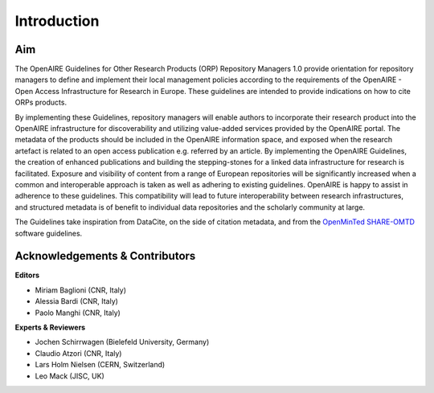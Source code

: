 

Introduction
------------

Aim
^^^^^^^^^^^^^^^^^^^^^^^^^^^^^^^
The OpenAIRE Guidelines for Other Research Products (ORP) Repository Managers 1.0 provide
orientation for repository managers to define and implement their local 
management policies according to the requirements of the OpenAIRE - Open Access
Infrastructure for Research in Europe. These guidelines are intended to provide indications on how to cite ORPs products. 

By implementing these Guidelines, repository managers will enable authors to incorporate their research product into the OpenAIRE infrastructure for discoverability and utilizing value-added services provided by the OpenAIRE portal. The metadata of the products should be included in the OpenAIRE information space, and exposed when the research artefact is related to an open access publication e.g. referred by an article. 
By implementing the OpenAIRE Guidelines, the creation of enhanced publications and building the stepping-stones for a linked data infrastructure for research is facilitated.
Exposure and visibility of content from a range of European repositories will be significantly increased when a common and interoperable approach is taken as well as adhering to existing guidelines. OpenAIRE is happy to assist in adherence to these guidelines. This compatibility will lead to future interoperability between research infrastructures, and structured metadata is of benefit to individual data repositories and the scholarly community at large.

The Guidelines take inspiration from DataCite, on the side of citation metadata, and from the `OpenMinTed SHARE-OMTD <https://guidelines.openminted.eu/guidelines_for_providers_of_sw_resources/recommended_schema_for_sw_resources.html>`_ software guidelines. 


Acknowledgements & Contributors
^^^^^^^^^^^^^^^^^^^^^^^^^^^^^^^

**Editors**

* Miriam Baglioni (CNR, Italy)
* Alessia Bardi (CNR, Italy)
* Paolo Manghi (CNR, Italy)


**Experts & Reviewers**

* Jochen Schirrwagen (Bielefeld University, Germany)
* Claudio Atzori (CNR, Italy)
* Lars Holm Nielsen (CERN, Switzerland) 
* Leo Mack (JISC, UK)

